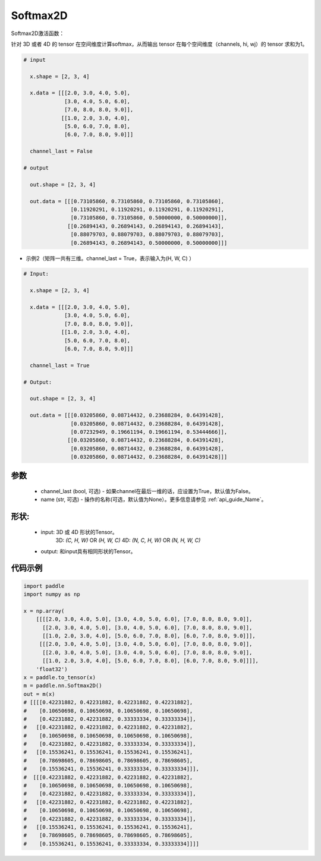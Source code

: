 .. _cn_api_nn_Softmax2D:

Softmax2D
-------------------------------
.. py:class:: paddle.nn.Softmax2D(channel_last=False, name=None)

Softmax2D激活函数：

针对 3D 或者 4D 的 tensor 在空间维度计算softmax，从而输出 tensor 在每个空间维度（channels, hi, wj）的 tensor 求和为1。


.. code-block:: text

  # input

    x.shape = [2, 3, 4] 

    x.data = [[[2.0, 3.0, 4.0, 5.0],
               [3.0, 4.0, 5.0, 6.0],
               [7.0, 8.0, 8.0, 9.0]],
              [[1.0, 2.0, 3.0, 4.0],
               [5.0, 6.0, 7.0, 8.0],
               [6.0, 7.0, 8.0, 9.0]]]

    channel_last = False

  # output

    out.shape = [2, 3, 4]

    out.data = [[[0.73105860, 0.73105860, 0.73105860, 0.73105860],
                 [0.11920291, 0.11920291, 0.11920291, 0.11920291],
                 [0.73105860, 0.73105860, 0.50000000, 0.50000000]],
                [[0.26894143, 0.26894143, 0.26894143, 0.26894143],
                 [0.88079703, 0.88079703, 0.88079703, 0.88079703],
                 [0.26894143, 0.26894143, 0.50000000, 0.50000000]]]

- 示例2（矩阵一共有三维。channel_last = True，表示输入为(H, W, C) ）

.. code-block:: text

  # Input:

    x.shape = [2, 3, 4]

    x.data = [[[2.0, 3.0, 4.0, 5.0],
               [3.0, 4.0, 5.0, 6.0],
               [7.0, 8.0, 8.0, 9.0]],
              [[1.0, 2.0, 3.0, 4.0],
               [5.0, 6.0, 7.0, 8.0],
               [6.0, 7.0, 8.0, 9.0]]]

    channel_last = True

  # Output:

    out.shape = [2, 3, 4]

    out.data = [[[0.03205860, 0.08714432, 0.23688284, 0.64391428],
                 [0.03205860, 0.08714432, 0.23688284, 0.64391428],
                 [0.07232949, 0.19661194, 0.19661194, 0.53444666]],
                [[0.03205860, 0.08714432, 0.23688284, 0.64391428],
                 [0.03205860, 0.08714432, 0.23688284, 0.64391428],
                 [0.03205860, 0.08714432, 0.23688284, 0.64391428]]]

参数
::::::::::
    - channel_last (bool, 可选) - 如果channel在最后一维的话，应设置为True，默认值为False。
    - name (str, 可选) - 操作的名称(可选，默认值为None）。更多信息请参见 :ref:`api_guide_Name`。

形状:
::::::::::
    - input: 3D 或 4D 形状的Tensor。
            3D: `(C, H, W)` OR `(H, W, C)`
            4D: `(N, C, H, W)` OR `(N, H, W, C)`
    - output: 和input具有相同形状的Tensor。

代码示例
::::::::::

.. code-block:: python

    import paddle
    import numpy as np

    x = np.array(
        [[[[2.0, 3.0, 4.0, 5.0], [3.0, 4.0, 5.0, 6.0], [7.0, 8.0, 8.0, 9.0]],
          [[2.0, 3.0, 4.0, 5.0], [3.0, 4.0, 5.0, 6.0], [7.0, 8.0, 8.0, 9.0]],
          [[1.0, 2.0, 3.0, 4.0], [5.0, 6.0, 7.0, 8.0], [6.0, 7.0, 8.0, 9.0]]],
         [[[2.0, 3.0, 4.0, 5.0], [3.0, 4.0, 5.0, 6.0], [7.0, 8.0, 8.0, 9.0]],
          [[2.0, 3.0, 4.0, 5.0], [3.0, 4.0, 5.0, 6.0], [7.0, 8.0, 8.0, 9.0]],
          [[1.0, 2.0, 3.0, 4.0], [5.0, 6.0, 7.0, 8.0], [6.0, 7.0, 8.0, 9.0]]]],
        'float32')
    x = paddle.to_tensor(x)
    m = paddle.nn.Softmax2D()
    out = m(x)
    # [[[[0.42231882, 0.42231882, 0.42231882, 0.42231882],
    #    [0.10650698, 0.10650698, 0.10650698, 0.10650698],
    #    [0.42231882, 0.42231882, 0.33333334, 0.33333334]],
    #   [[0.42231882, 0.42231882, 0.42231882, 0.42231882],
    #    [0.10650698, 0.10650698, 0.10650698, 0.10650698],
    #    [0.42231882, 0.42231882, 0.33333334, 0.33333334]],
    #   [[0.15536241, 0.15536241, 0.15536241, 0.15536241],
    #    [0.78698605, 0.78698605, 0.78698605, 0.78698605],
    #    [0.15536241, 0.15536241, 0.33333334, 0.33333334]]],
    #  [[[0.42231882, 0.42231882, 0.42231882, 0.42231882],
    #    [0.10650698, 0.10650698, 0.10650698, 0.10650698],
    #    [0.42231882, 0.42231882, 0.33333334, 0.33333334]],
    #   [[0.42231882, 0.42231882, 0.42231882, 0.42231882],
    #    [0.10650698, 0.10650698, 0.10650698, 0.10650698],
    #    [0.42231882, 0.42231882, 0.33333334, 0.33333334]],
    #   [[0.15536241, 0.15536241, 0.15536241, 0.15536241],
    #    [0.78698605, 0.78698605, 0.78698605, 0.78698605],
    #    [0.15536241, 0.15536241, 0.33333334, 0.33333334]]]]
